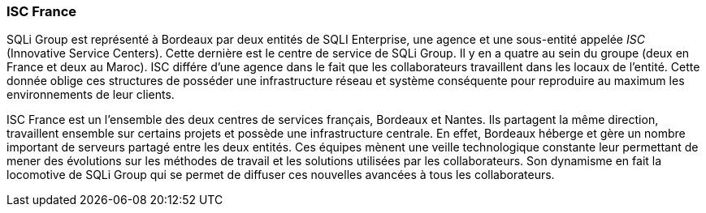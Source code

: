 === ISC France

SQLi Group est représenté à Bordeaux par deux entités de SQLI Enterprise, une agence et une sous-entité appelée _ISC_ (Innovative Service Centers). Cette dernière est le centre de service de SQLi Group. Il y en a quatre au sein du groupe (deux en France et deux au Maroc). ISC différe d'une agence dans le fait que les collaborateurs travaillent dans les locaux de l'entité.
Cette donnée oblige ces structures de posséder une infrastructure réseau et système conséquente pour reproduire au maximum les environnements de leur clients.

<<<

ISC France est un l'ensemble des deux centres de services français, Bordeaux et Nantes. Ils partagent la même direction, travaillent ensemble sur certains projets et possède une infrastructure centrale. En effet, Bordeaux héberge et gère un nombre important de serveurs partagé entre les deux entités.
Ces équipes mènent une veille technologique constante leur permettant de mener des évolutions sur les méthodes de travail et les solutions utilisées par les collaborateurs. Son dynamisme en fait la locomotive de SQLi Group qui se permet de diffuser ces nouvelles avancées à tous les collaborateurs.
